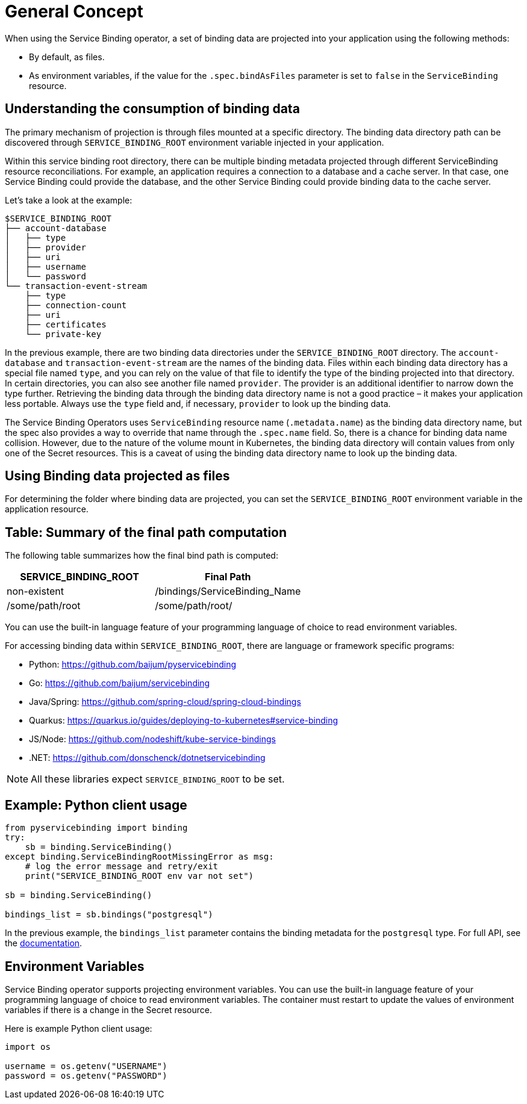 = General Concept

When using the Service Binding operator, a set of binding data are
projected into your application using the following methods:

* By default, as files.
* As environment variables, if the value for the `.spec.bindAsFiles`
parameter is set to `false` in the `ServiceBinding` resource.

== Understanding the consumption of binding data

The primary mechanism of projection is through files mounted at a
specific directory. The binding data directory path can be discovered
through `SERVICE_BINDING_ROOT` environment variable injected in your
application.

Within this service binding root directory, there can be multiple
binding metadata projected through different ServiceBinding resource
reconciliations. For example, an application requires a connection to a database and a cache
server.  In that case, one Service Binding could provide the database, and the
other Service Binding could provide binding data to the cache server.

Let’s take a look at the example:

[source,text]
....
$SERVICE_BINDING_ROOT
├── account-database
│   ├── type
│   ├── provider
│   ├── uri
│   ├── username
│   └── password
└── transaction-event-stream
    ├── type
    ├── connection-count
    ├── uri
    ├── certificates
    └── private-key
....

In the previous example, there are two binding data directories under
the `SERVICE_BINDING_ROOT` directory. The `account-database` and
`transaction-event-stream` are the names of the binding data. Files
within each binding data directory has a special file named `type`, and
you can rely on the value of that file to identify the type of the
binding projected into that directory. In certain directories, you can
also see another file named `provider`. The provider is an additional
identifier to narrow down the type further. Retrieving the binding data
through the binding data directory name is not a good practice – it
makes your application less portable. Always use the `type` field and,
if necessary, `provider` to look up the binding data.

The Service Binding Operators uses `ServiceBinding` resource name
(`.metadata.name`) as the binding data directory name, but the spec also
provides a way to override that name through the `.spec.name` field. So,
there is a chance for binding data name collision. However, due to the
nature of the volume mount in Kubernetes, the binding data directory
will contain values from only one of the Secret resources. This is a
caveat of using the binding data directory name to look up the binding
data.

== Using Binding data projected as files

For determining the folder where binding data are projected, you can set
the `SERVICE_BINDING_ROOT` environment variable in the application
resource.

== Table: Summary of the final path computation

The following table summarizes how the final bind path is computed:

[cols="1,1"]
|===
|SERVICE_BINDING_ROOT |Final Path

|non-existent |/bindings/ServiceBinding_Name
|/some/path/root |/some/path/root/
|===

You can use the built-in language feature of your programming language
of choice to read environment variables.

For accessing binding data within `SERVICE_BINDING_ROOT`, there are
language or framework specific programs:


* Python: https://github.com/baijum/pyservicebinding
* Go: https://github.com/baijum/servicebinding
* Java/Spring: https://github.com/spring-cloud/spring-cloud-bindings
* Quarkus:
https://quarkus.io/guides/deploying-to-kubernetes#service-binding
* JS/Node: https://github.com/nodeshift/kube-service-bindings
* .NET: https://github.com/donschenck/dotnetservicebinding

NOTE: All these libraries expect `SERVICE_BINDING_ROOT` to be set.

== Example: Python client usage

[source,python]
....
from pyservicebinding import binding
try:
    sb = binding.ServiceBinding()
except binding.ServiceBindingRootMissingError as msg:
    # log the error message and retry/exit
    print("SERVICE_BINDING_ROOT env var not set")

sb = binding.ServiceBinding()

bindings_list = sb.bindings("postgresql")
....

In the previous example, the `bindings_list` parameter contains the
binding metadata for the `postgresql` type. For full API, see the
https://github.com/baijum/pyservicebinding[documentation].

== Environment Variables

Service Binding operator supports projecting environment variables. You
can use the built-in language feature of your programming language of
choice to read environment variables. The container must restart to
update the values of environment variables if there is a change in the
Secret resource.

Here is example Python client usage:

[source,python]
....
import os

username = os.getenv("USERNAME")
password = os.getenv("PASSWORD")
....
